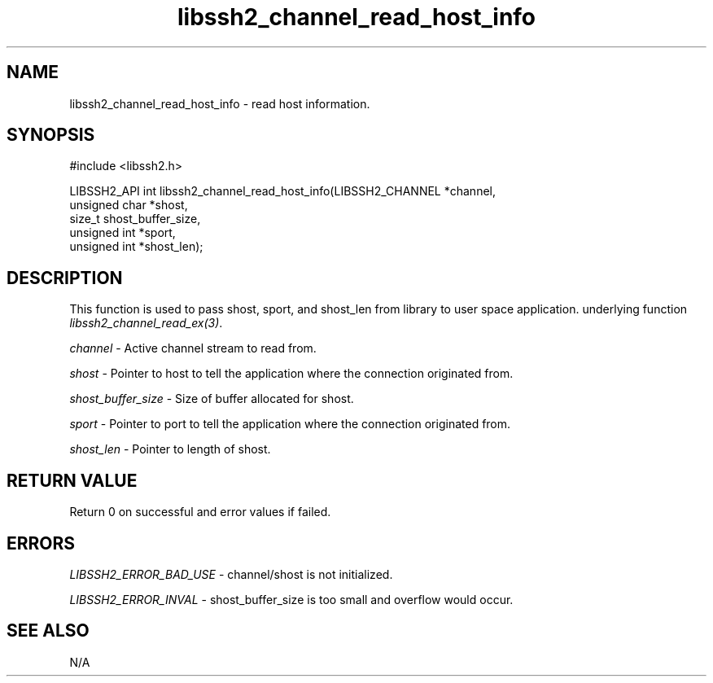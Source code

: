 .TH libssh2_channel_read_host_info 3 "23 Jan 2019" "libssh2 1.8.0" "libssh2 manual"
.SH NAME
libssh2_channel_read_host_info - read host information.
.SH SYNOPSIS
#include <libssh2.h>

LIBSSH2_API int libssh2_channel_read_host_info(LIBSSH2_CHANNEL *channel,
                                               unsigned char *shost,
                                               size_t shost_buffer_size,
                                               unsigned int *sport,
                                               unsigned int *shost_len);

.SH DESCRIPTION
This function is used to pass shost, sport, and shost_len from library to user space application.
underlying function \fIlibssh2_channel_read_ex(3)\fP.

\fIchannel\fP - Active channel stream to read from.

\fIshost\fP - Pointer to host to tell the application where the connection originated from.

\fIshost_buffer_size\fP - Size of buffer allocated for shost.

\fIsport\fP - Pointer to port to tell the application where the connection originated from.

\fIshost_len\fP - Pointer to length of shost.

.SH RETURN VALUE
Return 0 on successful and error values if failed.

.SH ERRORS
\fILIBSSH2_ERROR_BAD_USE\fP - channel/shost is not initialized.

\fILIBSSH2_ERROR_INVAL\fP - shost_buffer_size is too small and overflow would occur.

.SH SEE ALSO
N/A
